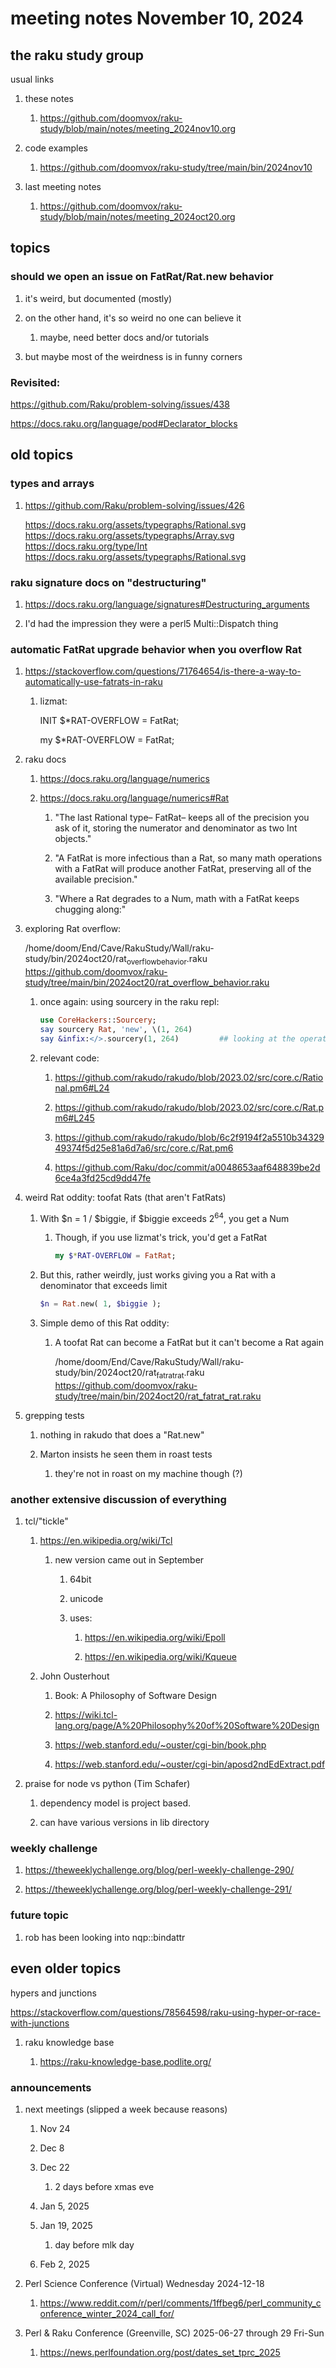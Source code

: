 * meeting notes November 10, 2024
** the raku study group
**** usual links
***** these notes
****** https://github.com/doomvox/raku-study/blob/main/notes/meeting_2024nov10.org 

***** code examples
****** https://github.com/doomvox/raku-study/tree/main/bin/2024nov10

***** last meeting notes
****** https://github.com/doomvox/raku-study/blob/main/notes/meeting_2024oct20.org

** topics

*** should we open an issue on FatRat/Rat.new behavior
**** it's weird, but documented (mostly)
**** on the other hand, it's so weird no one can believe it 
***** maybe, need better docs and/or tutorials
**** but maybe most of the weirdness is in funny corners 


*** Revisited: 
https://github.com/Raku/problem-solving/issues/438

https://docs.raku.org/language/pod#Declarator_blocks


** old topics

*** types and arrays
**** https://github.com/Raku/problem-solving/issues/426

https://docs.raku.org/assets/typegraphs/Rational.svg
https://docs.raku.org/assets/typegraphs/Array.svg
https://docs.raku.org/type/Int
https://docs.raku.org/assets/typegraphs/Rational.svg


*** raku signature docs on "destructuring"
**** https://docs.raku.org/language/signatures#Destructuring_arguments
**** I'd had the impression they were a perl5 Multi::Dispatch thing

*** automatic FatRat upgrade behavior when you overflow Rat
**** https://stackoverflow.com/questions/71764654/is-there-a-way-to-automatically-use-fatrats-in-raku
***** lizmat:
#+BEGIIN_SRC raku
# So to activate this globally to upgrade to FatRat, you'd do:
INIT $*RAT-OVERFLOW = FatRat;

# To activate this only for a lexical scope:
my $*RAT-OVERFLOW = FatRat;
#+END_SRC

**** raku docs
***** https://docs.raku.org/language/numerics
***** https://docs.raku.org/language/numerics#Rat
****** "The last Rational type-- FatRat-- keeps all of the precision you ask of it, storing the numerator and denominator as two Int objects."
****** "A FatRat is more infectious than a Rat, so many math operations with a FatRat will produce another FatRat, preserving all of the available precision."
****** "Where a Rat degrades to a Num, math with a FatRat keeps chugging along:"

**** exploring Rat overflow:
/home/doom/End/Cave/RakuStudy/Wall/raku-study/bin/2024oct20/rat_overflow_behavior.raku
https://github.com/doomvox/raku-study/tree/main/bin/2024oct20/rat_overflow_behavior.raku


***** once again: using sourcery in the raku repl:
#+BEGIN_SRC raku
use CoreHackers::Sourcery;
say sourcery Rat, 'new', \(1, 264)
say &infix:</>.sourcery(1, 264)         ## looking at the operator: /
#+END_SRC

***** relevant code:
****** https://github.com/rakudo/rakudo/blob/2023.02/src/core.c/Rational.pm6#L24
****** https://github.com/rakudo/rakudo/blob/2023.02/src/core.c/Rat.pm6#L245
****** https://github.com/rakudo/rakudo/blob/6c2f9194f2a5510b3432949374f5d25e81a6d7a6/src/core.c/Rat.pm6
****** https://github.com/Raku/doc/commit/a0048653aaf648839be2d6ce4a3fd25cd9dd47fe


**** weird Rat oddity: toofat Rats (that aren't FatRats)

***** With $n = 1 / $biggie, if $biggie exceeds 2^64, you get a Num
****** Though, if you use lizmat's trick, you'd get a FatRat
#+BEGIN_SRC raku
my $*RAT-OVERFLOW = FatRat;
#+END_SRC

***** But this, rather weirdly, just works giving you a Rat with a denominator that exceeds limit
#+BEGIN_SRC raku
$n = Rat.new( 1, $biggie );
#+END_SRC

***** Simple demo of this Rat oddity: 
****** A toofat Rat can become a FatRat but it can't become a Rat again
/home/doom/End/Cave/RakuStudy/Wall/raku-study/bin/2024oct20/rat_fatrat_rat.raku
https://github.com/doomvox/raku-study/tree/main/bin/2024oct20/rat_fatrat_rat.raku


**** grepping tests
***** nothing in rakudo that does a "Rat.new"
***** Marton insists he seen them in roast tests
****** they're not in roast on my machine though (?)

*** another extensive discussion of everything
**** tcl/"tickle"
***** https://en.wikipedia.org/wiki/Tcl
****** new version came out in September
******* 64bit
******* unicode
******* uses: 
******** https://en.wikipedia.org/wiki/Epoll
******** https://en.wikipedia.org/wiki/Kqueue

***** John Ousterhout
****** Book: A Philosophy of Software Design
****** https://wiki.tcl-lang.org/page/A%20Philosophy%20of%20Software%20Design
****** https://web.stanford.edu/~ouster/cgi-bin/book.php
****** https://web.stanford.edu/~ouster/cgi-bin/aposd2ndEdExtract.pdf


**** praise for node vs python (Tim Schafer)
***** dependency model is project based.
***** can have various versions in lib directory


*** weekly challenge 
**** https://theweeklychallenge.org/blog/perl-weekly-challenge-290/
**** https://theweeklychallenge.org/blog/perl-weekly-challenge-291/

*** future topic
**** rob has been looking into nqp::bindattr 

** even older topics

**** hypers and junctions
https://stackoverflow.com/questions/78564598/raku-using-hyper-or-race-with-junctions

***** raku knowledge base
****** https://raku-knowledge-base.podlite.org/


*** announcements 
**** next meetings (slipped a week because reasons)
***** Nov 24
***** Dec 8
***** Dec 22 
****** 2 days before xmas eve
***** Jan 5, 2025
***** Jan 19, 2025   
****** day before mlk day
***** Feb 2, 2025     

**** Perl Science Conference (Virtual) Wednesday 2024-12-18
***** https://www.reddit.com/r/perl/comments/1ffbeg6/perl_community_conference_winter_2024_call_for/

**** Perl & Raku Conference (Greenville, SC) 2025-06-27 through 29 Fri-Sun
***** https://news.perlfoundation.org/post/dates_set_tprc_2025



